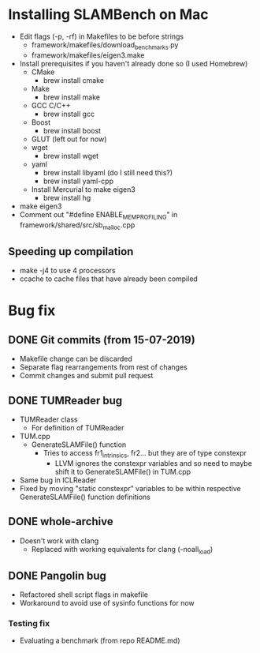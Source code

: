 * Installing SLAMBench on Mac
- Edit flags (-p, -rf) in Makefiles to be before strings
  - framework/makefiles/download_benchmarks.py
  - framework/makefiles/eigen3.make
- Install prerequisites if you haven't already done so (I used Homebrew)
  - CMake
    - brew install cmake
  - Make
    - brew install make
  - GCC C/C++
    - brew install gcc
  - Boost
    - brew install boost
  - GLUT (left out for now)
  - wget
    - brew install wget
  - yaml
    - brew install libyaml (do I still need this?)
    - brew install yaml-cpp
  - Install Mercurial to make eigen3
    - brew install hg
- make eigen3
- Comment out "#define ENABLE_MEM_PROFILING" in framework/shared/src/sb_malloc.cpp
** Speeding up compilation
- make -j4 to use 4 processors
- ccache to cache files that have already been compiled

* Bug fix
** DONE Git commits (from 15-07-2019)
- Makefile change can be discarded
- Separate flag rearrangements from rest of changes
- Commit changes and submit pull request
** DONE TUMReader bug
- TUMReader class
  - For definition of TUMReader
- TUM.cpp
  - GenerateSLAMFile() function
    - Tries to access fr1_intrinsics, fr2... but they are of type constexpr
      - LLVM ignores the constexpr variables and so need to maybe shift it to GenerateSLAMFile() in TUM.cpp
- Same bug in ICLReader
- Fixed by moving "static constexpr" variables to be within respective GenerateSLAMFile() function definitions
** DONE whole-archive
- Doesn't work with clang
  - Replaced with working equivalents for clang (-noall_load)
** DONE Pangolin bug
- Refactored shell script flags in makefile
- Workaround to avoid use of sysinfo functions for now

*** Testing fix
- Evaluating a benchmark (from repo README.md)
